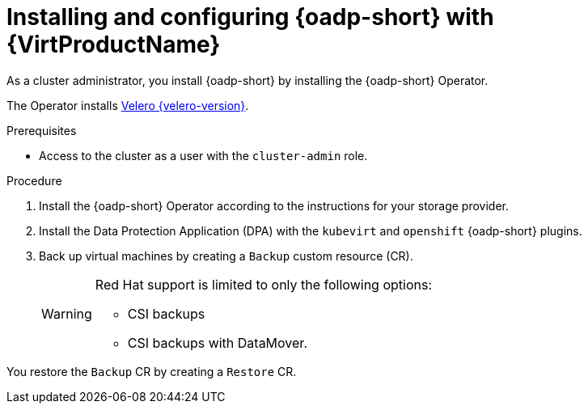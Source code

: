 // Module included in the following assemblies:
//
// * backup_and_restore/application_backup_and_restore/installing/installing-oadp-kubevirt.adoc

:_mod-docs-content-type: PROCEDURE
[id="install-and-configure-oadp-kubevirt_{context}"]
= Installing and configuring {oadp-short} with {VirtProductName}

As a cluster administrator, you install {oadp-short} by installing the {oadp-short} Operator.

The Operator installs link:https://velero.io/docs/v{velero-version}[Velero {velero-version}].

.Prerequisites

* Access to the cluster as a user with the `cluster-admin` role.

.Procedure

. Install the {oadp-short} Operator according to the instructions for your storage provider.

. Install the Data Protection Application (DPA) with the `kubevirt` and `openshift` {oadp-short} plugins.

. Back up virtual machines by creating a `Backup` custom resource (CR).

+
[WARNING]
====
Red Hat support is limited to only the following options:

* CSI backups

* CSI backups with DataMover.
====

You restore the `Backup` CR by creating a `Restore` CR.
